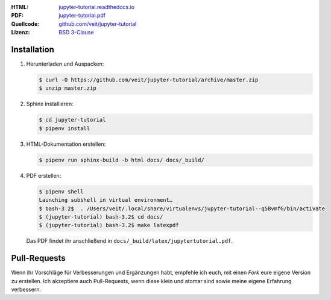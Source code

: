 :HTML: `jupyter-tutorial.readthedocs.io <https://jupyter-tutorial.readthedocs.io/>`_
:PDF: `jupyter-tutorial.pdf <https://buildmedia.readthedocs.org/media/pdf/jupyter-tutorial/latest/jupyter-tutorial.pdf>`_
:Quellcode: `github.com/veit/jupyter-tutorial <https://github.com/veit/jupyter-tutorial/>`_
:Lizenz: `BSD 3-Clause <https://github.com/veit/jupyter-tutorial/blob/master/LICENSE>`_

Installation
------------

#. Herunterladen und Auspacken:

   .. code-block:: console

    $ curl -O https://github.com/veit/jupyter-tutorial/archive/master.zip
    $ unzip master.zip

#. Sphinx installieren:

   .. code-block:: console

    $ cd jupyter-tutorial
    $ pipenv install

#. HTML-Dokumentation erstellen:

   .. code-block:: console

    $ pipenv run sphinx-build -b html docs/ docs/_build/

#. PDF erstellen:

   .. code-block:: console

    $ pipenv shell
    Launching subshell in virtual environment…
    $ bash-3.2$  . /Users/veit/.local/share/virtualenvs/jupyter-tutorial--q5BvmfG/bin/activate
    $ (jupyter-tutorial) bash-3.2$ cd docs/
    $ (jupyter-tutorial) bash-3.2$ make latexpdf

   Das PDF findet ihr anschließend in ``docs/_build/latex/jupytertutorial.pdf``.

Pull-Requests
-------------

Wenn ihr Vorschläge für Verbesserungen und Ergänzungen habt, empfehle ich euch,
mit einen *Fork* eure eigene Version zu erstellen. Ich akzeptiere auch
Pull-Requests, wenn diese klein und atomar sind sowie meine eigene Erfahrung
verbessern.

